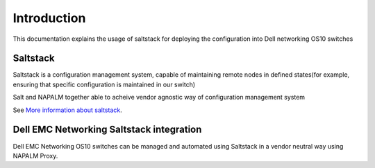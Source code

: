 ############
Introduction
############

This documentation explains the usage of saltstack for deploying the configuration into Dell networking OS10 switches

Saltstack
*********

Saltstack is a configuration management system, capable of maintaining remote nodes in defined states(for example, ensuring
that specific configuration is maintained in our switch)

Salt and NAPALM together able to acheive vendor agnostic way of configuration management system

See `More information about saltstack <https://docs.saltstack.com/en/latest/topics>`_.

Dell EMC Networking Saltstack integration
*****************************************

Dell EMC Networking OS10 switches can be managed and automated using Saltstack in a vendor neutral way using NAPALM
Proxy.

